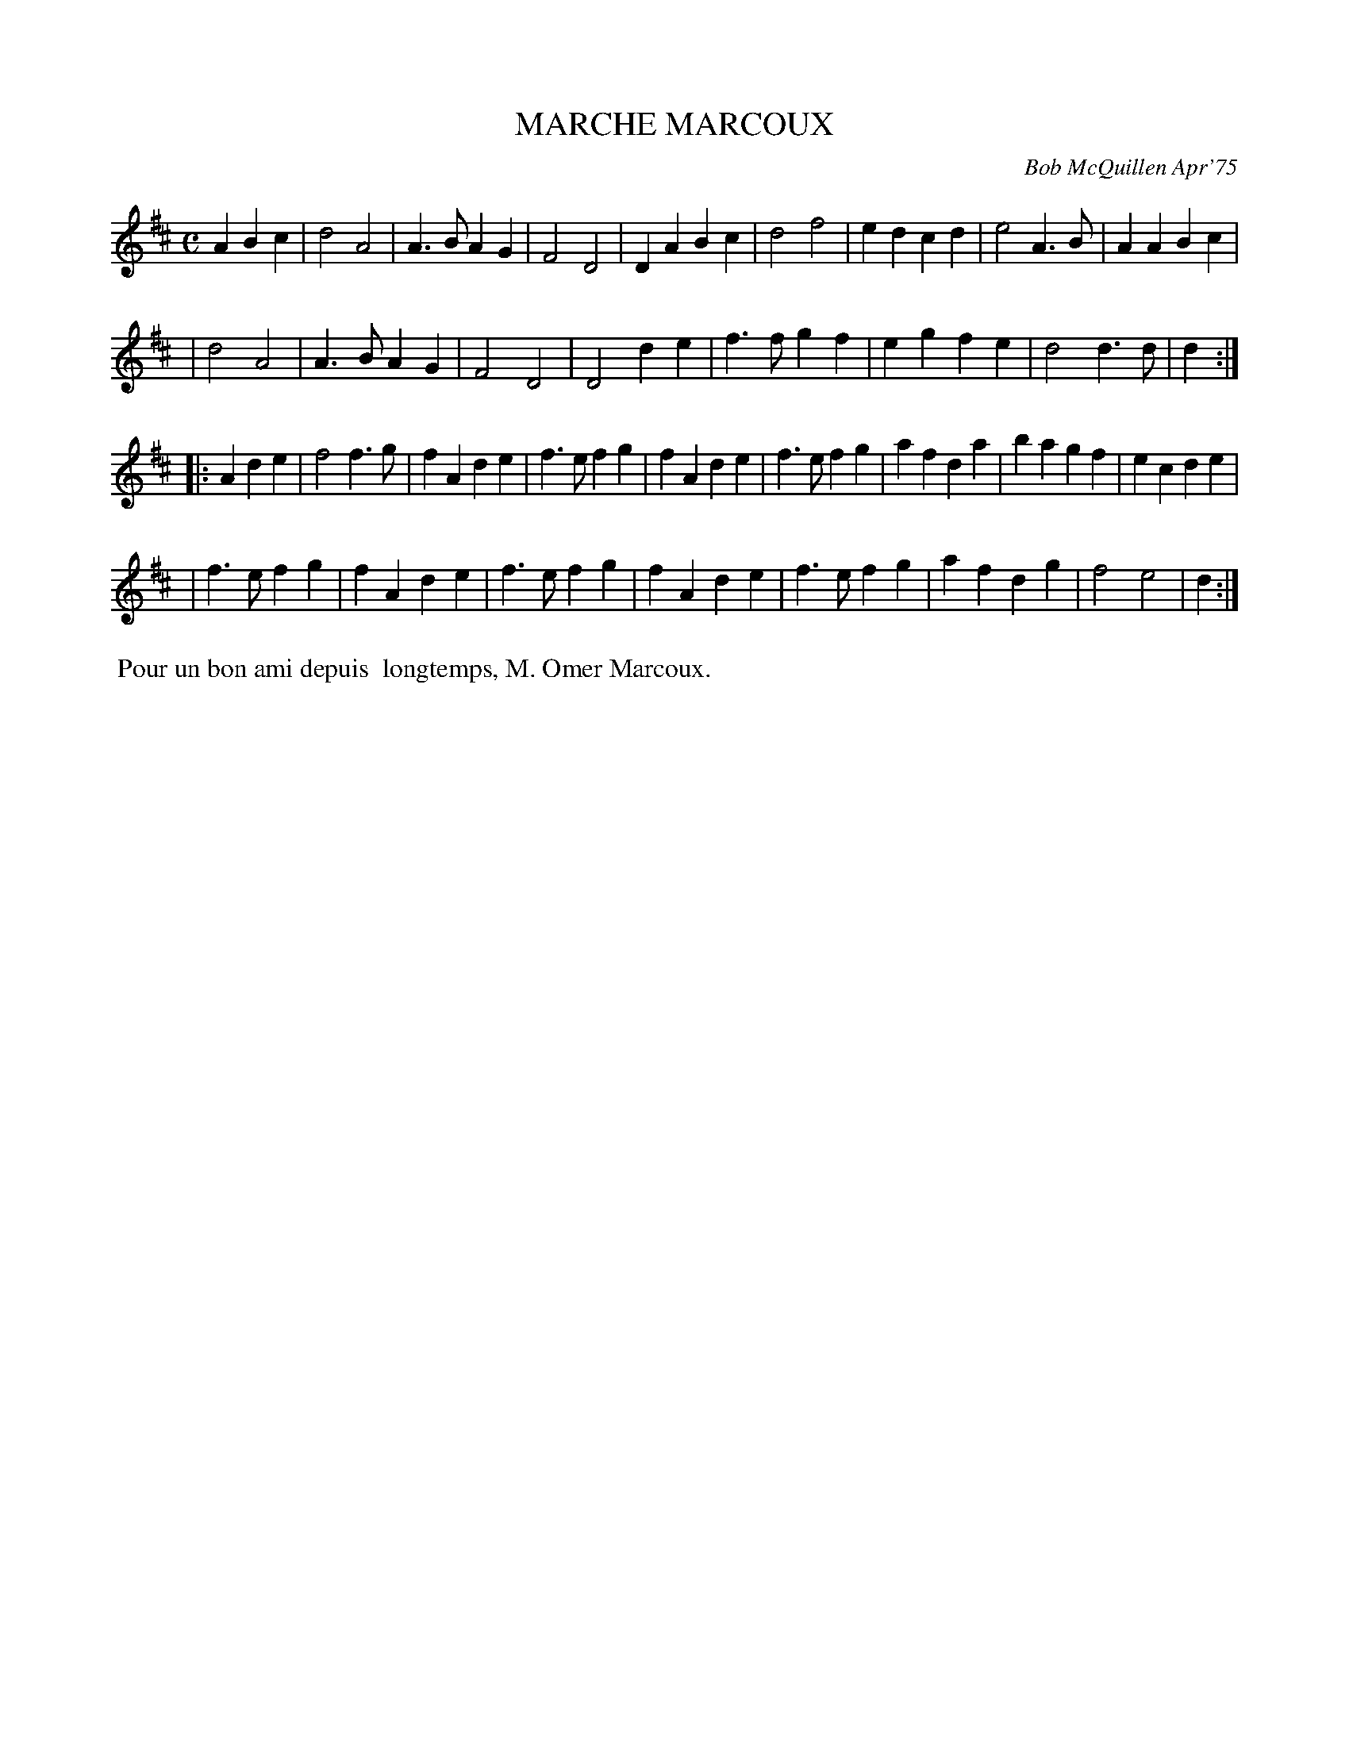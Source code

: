 X: 02075
T: MARCHE MARCOUX
C: Bob McQuillen Apr'75
B: Bob's Note Book 1&2 #75
R: march
Z: 2019 John Chambers <jc:trillian.mit.edu>
M: C
L: 1/4
K: D
A Bc \
| d2 A2 | A>B AG | F2 D2 | DA Bc | d2 f2 | ed cd | e2 A>B | AA Bc |
| d2 A2 | A>B AG | F2 D2 | D2 de | f>f gf | eg fe | d2 d>d | d :|
|: A de \
| f2 f>g | fA de | f>e fg | fA de | f>e fg | af da | ba gf | ec de |
| f>e fg | fA de | f>e fg | fA de | f>efg | af dg | f2 e2 | d :|
%%begintext align
%% Pour un bon ami depuis
%% longtemps, M. Omer Marcoux.
%%endtext
